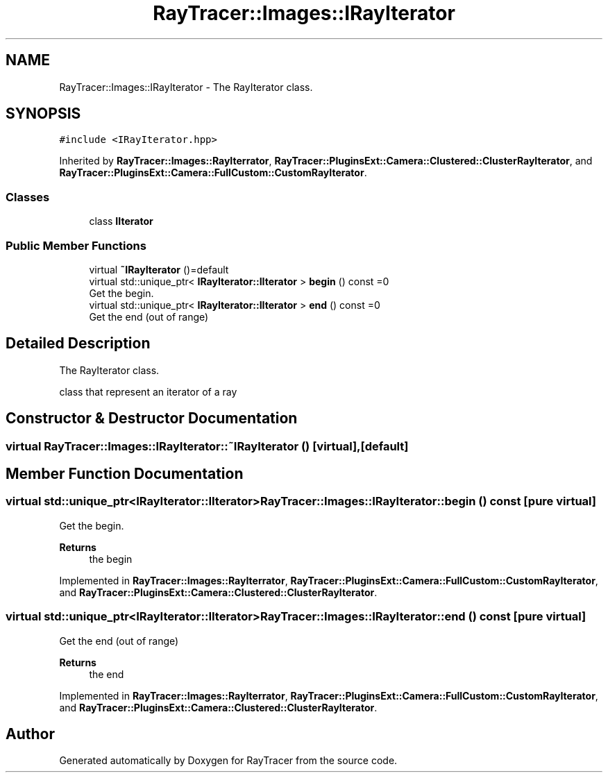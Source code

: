 .TH "RayTracer::Images::IRayIterator" 1 "Sun May 14 2023" "RayTracer" \" -*- nroff -*-
.ad l
.nh
.SH NAME
RayTracer::Images::IRayIterator \- The RayIterator class\&.  

.SH SYNOPSIS
.br
.PP
.PP
\fC#include <IRayIterator\&.hpp>\fP
.PP
Inherited by \fBRayTracer::Images::RayIterrator\fP, \fBRayTracer::PluginsExt::Camera::Clustered::ClusterRayIterator\fP, and \fBRayTracer::PluginsExt::Camera::FullCustom::CustomRayIterator\fP\&.
.SS "Classes"

.in +1c
.ti -1c
.RI "class \fBIIterator\fP"
.br
.in -1c
.SS "Public Member Functions"

.in +1c
.ti -1c
.RI "virtual \fB~IRayIterator\fP ()=default"
.br
.ti -1c
.RI "virtual std::unique_ptr< \fBIRayIterator::IIterator\fP > \fBbegin\fP () const =0"
.br
.RI "Get the begin\&. "
.ti -1c
.RI "virtual std::unique_ptr< \fBIRayIterator::IIterator\fP > \fBend\fP () const =0"
.br
.RI "Get the end (out of range) "
.in -1c
.SH "Detailed Description"
.PP 
The RayIterator class\&. 

class that represent an iterator of a ray 
.SH "Constructor & Destructor Documentation"
.PP 
.SS "virtual RayTracer::Images::IRayIterator::~IRayIterator ()\fC [virtual]\fP, \fC [default]\fP"

.SH "Member Function Documentation"
.PP 
.SS "virtual std::unique_ptr<\fBIRayIterator::IIterator\fP> RayTracer::Images::IRayIterator::begin () const\fC [pure virtual]\fP"

.PP
Get the begin\&. 
.PP
\fBReturns\fP
.RS 4
the begin 
.RE
.PP

.PP
Implemented in \fBRayTracer::Images::RayIterrator\fP, \fBRayTracer::PluginsExt::Camera::FullCustom::CustomRayIterator\fP, and \fBRayTracer::PluginsExt::Camera::Clustered::ClusterRayIterator\fP\&.
.SS "virtual std::unique_ptr<\fBIRayIterator::IIterator\fP> RayTracer::Images::IRayIterator::end () const\fC [pure virtual]\fP"

.PP
Get the end (out of range) 
.PP
\fBReturns\fP
.RS 4
the end 
.RE
.PP

.PP
Implemented in \fBRayTracer::Images::RayIterrator\fP, \fBRayTracer::PluginsExt::Camera::FullCustom::CustomRayIterator\fP, and \fBRayTracer::PluginsExt::Camera::Clustered::ClusterRayIterator\fP\&.

.SH "Author"
.PP 
Generated automatically by Doxygen for RayTracer from the source code\&.
